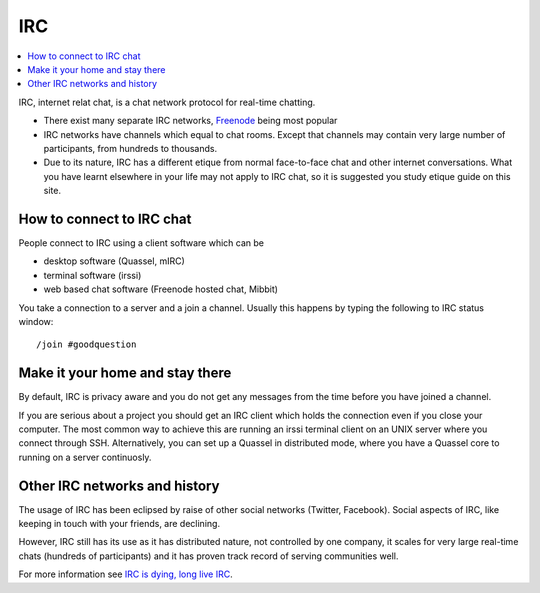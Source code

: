 IRC
===

.. contents :: :local:

IRC, internet relat chat, is a chat network protocol for real-time chatting.

* There exist many separate IRC networks, `Freenode <http://freenode.net/>`_ being most popular

* IRC networks have channels which equal to chat rooms. Except that channels may contain
  very large number of participants, from hundreds to thousands.

* Due to its nature, IRC has a different etique from normal face-to-face chat and
  other internet conversations. What you have learnt elsewhere in your life may not apply
  to IRC chat, so it is suggested you study etique guide on this site.

How to connect to IRC chat
-------------------------------------

People connect to IRC using a client software which can be

* desktop software (Quassel, mIRC)

* terminal software (irssi)

* web based chat software (Freenode hosted chat, Mibbit)

You take a connection to a server and a join a channel. Usually this happens by typing the following to
IRC status window::

    /join #goodquestion

Make it your home and stay there
----------------------------------

By default, IRC is privacy aware and you do not get any messages from the time
before you have joined a channel.

If you are serious about a project you should get an IRC client which holds the connection
even if you close your computer. The most common way to achieve this are running an irssi terminal client on an UNIX server where you connect through SSH. Alternatively, you can set up a Quassel in distributed mode, where you have a Quassel core to running on a server continuosly.


Other IRC networks and history
-------------------------------

The usage of IRC has been eclipsed by raise of other social networks (Twitter, Facebook).
Social aspects of IRC, like keeping in touch with your friends, are declining.

However, IRC still has its use as it has distributed nature, not controlled by one company,
it scales for very large real-time chats (hundreds of participants) and it has proven track record
of serving communities well.

For more information see `IRC is dying, long live IRC <http://royal.pingdom.com/2012/04/24/irc-is-dead-long-live-irc/>`_.

